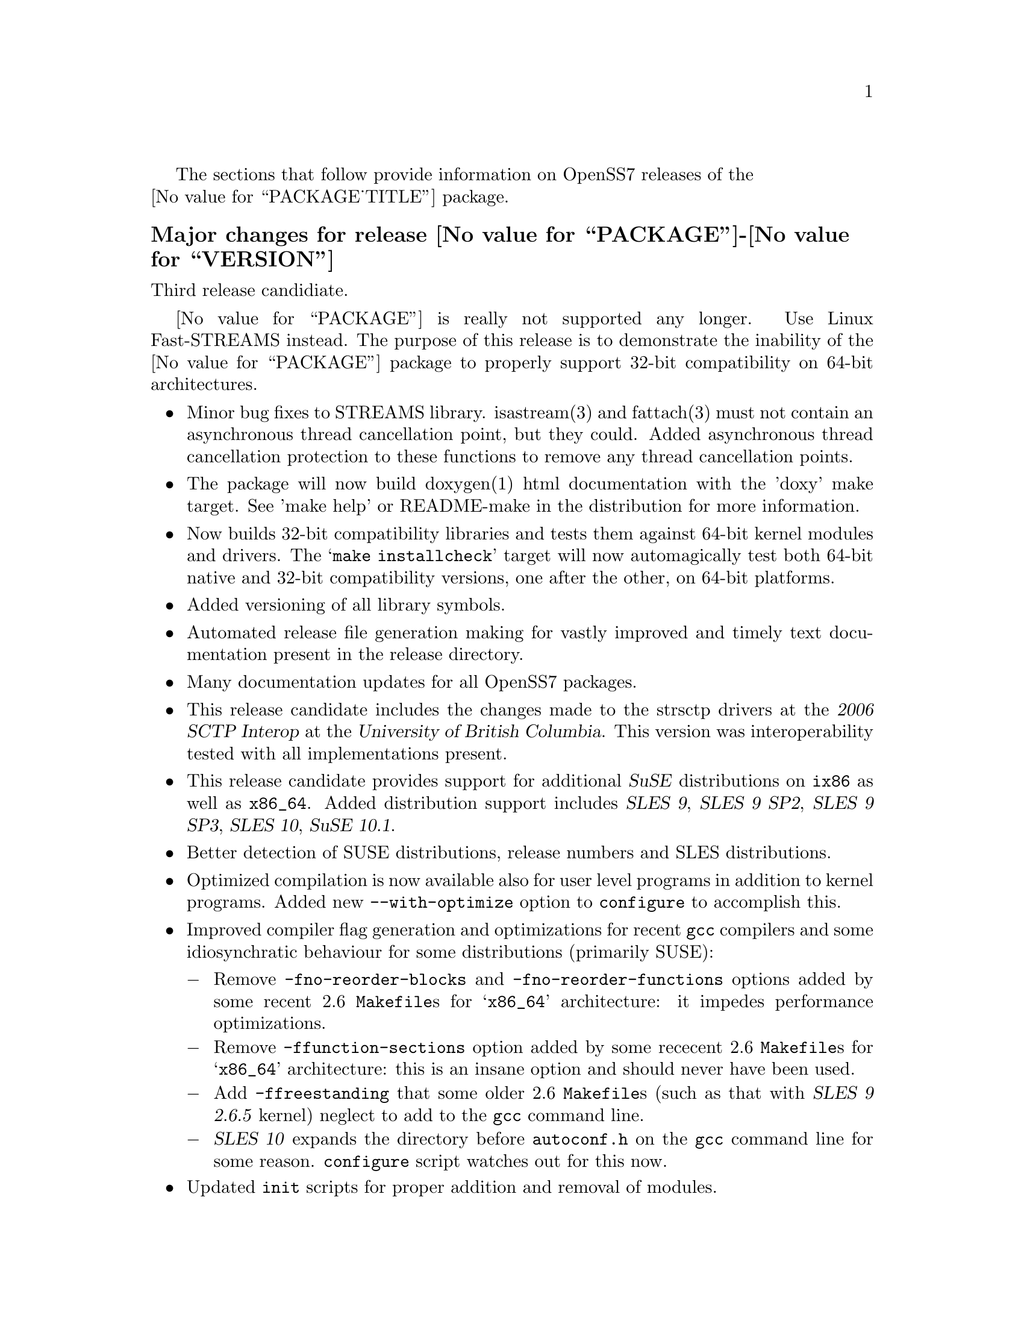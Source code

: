 @c -*- texinfo -*- vim: ft=texinfo
@c =========================================================================
@c
@c @(#) $Id: news.texi,v 0.9.2.4 2006/09/18 17:43:09 brian Exp $
@c
@c =========================================================================
@c
@c Copyright (c) 2001-2006  OpenSS7 Corporation <http://www.openss7.com/>
@c
@c All Rights Reserved.
@c
@c Permission is granted to make and distribute verbatim copies of this
@c manual provided the copyright notice and this permission notice are
@c preserved on all copies.
@c
@c Permission is granted to copy and distribute modified versions of this
@c manual under the conditions for verbatim copying, provided that the
@c entire resulting derived work is distributed under the terms of a
@c permission notice identical to this one.
@c 
@c Since the Linux kernel and libraries are constantly changing, this
@c manual page may be incorrect or out-of-date.  The author(s) assume no
@c responsibility for errors or omissions, or for damages resulting from
@c the use of the information contained herein.  The author(s) may not
@c have taken the same level of care in the production of this manual,
@c which is licensed free of charge, as they might when working
@c professionally.
@c 
@c Formatted or processed versions of this manual, if unaccompanied by
@c the source, must acknowledge the copyright and authors of this work.
@c
@c -------------------------------------------------------------------------
@c
@c U.S. GOVERNMENT RESTRICTED RIGHTS.  If you are licensing this Software
@c on behalf of the U.S. Government ("Government"), the following
@c provisions apply to you.  If the Software is supplied by the Department
@c of Defense ("DoD"), it is classified as "Commercial Computer Software"
@c under paragraph 252.227-7014 of the DoD Supplement to the Federal
@c Acquisition Regulations ("DFARS") (or any successor regulations) and the
@c Government is acquiring only the license rights granted herein (the
@c license rights customarily provided to non-Government users).  If the
@c Software is supplied to any unit or agency of the Government other than
@c DoD, it is classified as "Restricted Computer Software" and the
@c Government's rights in the Software are defined in paragraph 52.227-19
@c of the Federal Acquisition Regulations ("FAR") (or any successor
@c regulations) or, in the cases of NASA, in paragraph 18.52.227-86 of the
@c NASA Supplement to the FAR (or any successor regulations).
@c
@c =========================================================================
@c 
@c Commercial licensing and support of this software is available from
@c OpenSS7 Corporation at a fee.  See http://www.openss7.com/
@c 
@c =========================================================================
@c
@c Last Modified $Date: 2006/09/18 17:43:09 $ by $Author: brian $
@c
@c =========================================================================

The sections that follow provide information on OpenSS7 releases of the @*
@value{PACKAGE_TITLE} package.

@ifnotplaintext
@ifnothtml
@menu
* Release @value{PACKAGE}-@value{VERSION}::	Release @value{PACKAGE_RELEASE}
* Release @value{PACKAGE}-2.18.4.rc2::	Release 4 Candidate 2
* Release @value{PACKAGE}-2.18.4rc1::	Release 4 Candidate 1
* Release @value{PACKAGE}-2.18.3::		Release 3
* Release @value{PACKAGE}-2.18.2::		Release 2
* Release @value{PACKAGE}-2.18.1::		Release 1
* Release @value{PACKAGE}-2.16.19::		Release 19
* Release @value{PACKAGE}-2.16.18-22::	Release 22
* Release @value{PACKAGE}-2.16.18-21::	Release 21
* Release @value{PACKAGE}-2.16.18-20::	Release 20
* Release @value{PACKAGE}-2.16.18-19::	Release 19
* Release @value{PACKAGE}-2.16.18-18::	Release 18
* Release @value{PACKAGE}-2.16.18-17::	Release 17
* Release @value{PACKAGE}-2.16.18-16::	Release 16
* Release @value{PACKAGE}-2.16.18-15::	Release 15
* Release @value{PACKAGE}-2.16.18-14::	Release 14
* Release @value{PACKAGE}-2.16.18-13::	Release 13
* Release @value{PACKAGE}-2.16.18-12::	Release 12
* Release @value{PACKAGE}-2.16.18-11::	Release 11
* Release @value{PACKAGE}-2.16.18-10::	Release 10
* Release @value{PACKAGE}-2.16.18-9::	Release 9
* Release @value{PACKAGE}-2.16.18-8::	Release 8
* Release @value{PACKAGE}-2.16.18-7::	Release 7
* Release @value{PACKAGE}-2.16.18-6::	Release 6
* Release @value{PACKAGE}-2.16.18-5::	Release 5
* Release @value{PACKAGE}-2.16.18-4::	Release 4
* Release @value{PACKAGE}-2.16.18-3::	Release 3
* Release @value{PACKAGE}-2.16.18-2::	Release 2
* Release @value{PACKAGE}-2.16.18-1::	Release 1
* Release @value{PACKAGE}-2.16.16-1::	Release 1
@end menu
@end ifnothtml
@end ifnotplaintext

@c ----------------------------------------------------------------------------

@ignore
@node Release @value{PACKAGE}-2.18.4
@unnumberedsubsec Major changes for release @value{PACKAGE}-2.18.4
@cindex release @value{PACKAGE}-2.18.4

This would have been a maintenance release; however, @value{PACKAGE} is no
longer distributed.
@end ignore

@c ----------------------------------------------------------------------------

@node Release @value{PACKAGE}-@value{VERSION}
@unnumberedsubsec Major changes for release @value{PACKAGE}-@value{VERSION}
@cindex release @value{PACKAGE}-@value{VERSION}

Third release candidiate.

@value{PACKAGE} is really not supported any longer.  Use Linux Fast-STREAMS instead.
The purpose of this release is to demonstrate the inability of the @value{PACKAGE}
package to properly support 32-bit compatibility on 64-bit architectures.

@itemize
@item
Minor bug fixes to STREAMS library.  isastream(3) and fattach(3) must not
contain an asynchronous thread cancellation point, but they could.  Added
asynchronous thread cancellation protection to these functions to remove any
thread cancellation points.

@item
The package will now build doxygen(1) html documentation with the 'doxy' make
target.  See 'make help' or README-make in the distribution for more
information.

@item
Now builds 32-bit compatibility libraries and tests them against 64-bit kernel
modules and drivers.
The @samp{make installcheck} target will now automagically test both 64-bit native and 32-bit
compatibility versions, one after the other, on 64-bit platforms.

@item
Added versioning of all library symbols.

@item
Automated release file generation making for vastly improved and timely text
documentation present in the release directory.

@item
Many documentation updates for all @uref{http://www.openss7.org/,, OpenSS7}
packages.

@item
This release candidate includes the changes made to the strsctp drivers at the
@cite{2006 SCTP Interop} at the @cite{University of British Columbia}.  This
version was interoperability tested with all implementations present.

@item
This release candidate provides support for additional @cite{SuSE}
distributions on @code{ix86} as well as @code{x86_64}.  Added distribution
support includes @cite{SLES 9}, @cite{SLES 9 SP2}, @cite{SLES 9 SP3},
@cite{SLES 10}, @cite{SuSE 10.1}.

@item
Better detection of SUSE distributions, release numbers and SLES
distributions.

@item
Optimized compilation is now available also for user level programs in
addition to kernel programs.  Added new @option{--with-optimize} option to
@command{configure} to accomplish this.

@item
Improved compiler flag generation and optimizations for recent @command{gcc}
compilers and some idiosynchratic behaviour for some distributions (primarily
SUSE):

@multitable @columnfractions .01 .99
@item @minus{} @tab Remove @option{-fno-reorder-blocks} and
@option{-fno-reorder-functions} options added by some recent 2.6
@file{Makefile}s for @samp{x86_64} architecture: it impedes performance
optimizations.
@item @minus{} @tab Remove @option{-ffunction-sections} option added by some
rececent 2.6 @file{Makefile}s for @samp{x86_64} architecture: this is an
insane option and should never have been used.
@item @minus{} @tab Add @option{-ffreestanding} that some older 2.6
@file{Makefile}s (such as that with @cite{SLES 9 2.6.5} kernel) neglect to add
to the @command{gcc} command line.
@item @minus{} @tab @cite{SLES 10} expands the directory before
@file{autoconf.h} on the @command{gcc} command line for some reason.
@command{configure} script watches out for this now.
@end multitable

@item
Updated @command{init} scripts for proper addition and removal of modules.

@item
Start assigning majors at major device number 231 instead of major device
number 230.  Assign major device number 230 explicitly to the clone device.

@item
@cite{Linux Fast-STREAMS} now supports expanded addressable minor device
numbers, permitting 2^16 addressable minor devices per major device number on
2.6 kernels: @cite{@value{PACKAGE}} cannot support this change.
@end itemize

This was an internal alpha test release candidate and was not released publicly.
This release was only available to subscribers to and sponsors of the
@uref{http://www.openss7.org/,, OpenSS7 Project}.

@c ----------------------------------------------------------------------------

@node Release @value{PACKAGE}-2.18.4.rc2
@unnumberedsubsec Major changes for release @value{PACKAGE}-2.18.4.rc2
@cindex release @value{PACKAGE}-2.18.4.rc2

Second release candidiate.

@itemize
@item
Added @samp{--enable-devel} @command{configure} option for embedded targets.

@item
Added @command{send-pr} script for automatic problem report generation.
@end itemize

This was an internal alpha test release candidate and was not released publicly.
This release was only available to subscribers to and sponsors of the
@uref{http://www.openss7.org/,, OpenSS7 Project}.

@c ----------------------------------------------------------------------------

@node Release @value{PACKAGE}-2.18.4rc1
@unnumberedsubsec Major changes for release @value{PACKAGE}-2.18.4rc1
@cindex release @value{PACKAGE}-2.18.4rc1

First release candidiate.

@itemize
@end itemize

This was an internal alpha test release candidate and was not released publicly.
This release was only available to subscribers to and sponsors of the
@uref{http://www.openss7.org/,, OpenSS7 Project}.

@c ----------------------------------------------------------------------------

@node Release @value{PACKAGE}-2.18.3
@unnumberedsubsec Major changes for release @value{PACKAGE}-2.18.3
@cindex release @value{PACKAGE}-2.18.3

Corrections for and testing of 64-bit clean compile and test runs on x86_64
architecture.  Some bug corrections resulting from gcc 4.0.2 compiler
warnings.

Corrected build flags for Gentoo and 2.6.15 kernels as reported on mailing
list.  Builds on FC4 2.6.15 kernel and with gcc 4.0.2.

Added in many of Paul's 64-bit corrections.

The @cite{@value{PACKAGE_TITLE} 2.18.3} is still largely unusable on 64-bit or
SMP kernels.  @b{@value{PACKAGE_TITLE} package is deprecated.  Do not use it.
The package contains many unresovled bugs. Use @cite{Linux Fast-STREAMS}
instead.}

@c ----------------------------------------------------------------------------

@node Release @value{PACKAGE}-2.18.2
@unnumberedsubsec Major changes for release @value{PACKAGE}-2.18.2
@cindex release @value{PACKAGE}-2.18.2

Cross-build support for newer @cite{Nex@-us@-Ware} releases.  Build support
for (recent FC4) 2.6.14 kernel.  Corrected installation support (init scripts)
for SuSE 9.2.

Binary compatibility backwards compatible to GCOM 2.18.0 included.  This
includes exported symbols changed to not generate versioned symbols on 2.4
kernels.  Also, exported symbols are always compiled
@code{attribute((regparm(0)))} on regparm capable architectures, regardless of
the kernel version or compile options.@footnote{Regparm capable architectures
are really just @code{__i386__} and similar such as @code{__x86_64__} and
@code{k8}.} For actual binary compatibilty packaging, see the @file{strcompat}
package.

A major change for 2.18.2 is the port-back of POSIX/SUSv3 XSR/XSI conformance
test suites and performance programs from Linux Fast-STREAMS.  The purpose of
porting back theses tests suites and supporting modules and drivers is to
provide the ability to do comparison tests between LiS and Linux Fast-STREAMS.

Another change is a module unloading safe vstrlog hook register and unregister
functions register_strlog() and unregister_strlog().

Some bug corrections and fixes for glaring SMP errors reported by Kutluck.

This might be the last OpenSS7 release of @dfn{@value{PACKAGE_TITLE}}.  You
should seriously consider using the Linux Fast-STREAMS package (streams-0.7a.4
or later) instead.  If you need comptibility to LiS (or other STREAMS
implementation), investigate the strcompat package, which provides some binary
compatibility to LiS under Linux Fast STREAMS.

@c ----------------------------------------------------------------------------

@node Release @value{PACKAGE}-2.18.1
@unnumberedsubsec Major changes for release @value{PACKAGE}-2.18.1
@cindex release @value{PACKAGE}-2.18.1

Initial autoconf/RPM packaging of the @command{@value{PACKAGE}} release.

This is a port forward of most of the build and patches from 2.16.19 forward
and applied over 2.18.0.  This is our first @value{PACKAGE}-2.18 release.  All
further development on 2.16.19 will now cease.  2.18.1 is maintained on both
2.4 and 2.6 kernels.  No active development will be performed on 2.18.1, only
maintenance.  For an active development release, see the Linux Fast-STREAMS
releases.

Major changes from @value{PACKAGE}-2.18.0 include all of the autoconf build
system, manual pages and texi/pdf manual for LiS that were applied on the
2.16.19 release.  This includes a number of 64 bit, HPPA, PARISC, printf,
atomic stats, HZ calculations for 64bit machines, DMA patch for mblk buffer
alignment, flush handling patch, panic patch, smp patch, parisc syscall patch,
appq patch, and multithreaded test program patches, POSIX threads compilant
library functions.

Additional changes made to support later 2.6 kernels and distributions.
Switched putpmsg()/getpmsg() to use ioctl for system call emulation instead of
read()/write(), primarily because 2.6.11 kernels check for a valid count
before calling the driver's read()/write() file operations.  Updates to the
build system to support a wider range of kernels and distributions.  See the
installation and reference manual for a complete list of supported kernels and
distributions.

Please note that the entire package is released under GPL.

@c ----------------------------------------------------------------------------

@node Release @value{PACKAGE}-2.16.19
@unnumberedsubsec Major changes for release @value{PACKAGE}-2.16.19
@cindex release @value{PACKAGE}-2.16.19

Not publicly released.

@c ----------------------------------------------------------------------------

@node Release @value{PACKAGE}-2.16.18-22
@unnumberedsubsec Major changes for release @value{PACKAGE}-2.16.18-22
@cindex release @value{PACKAGE}-2.16.18-22

Replaced m4 and automake files with common equivalents.  This allows the same
set of m4 macros and automake fragments to be used with all of the OpenSS7
release packages.  Maintenance is easier as one correction will propagate
across all items.  Performed similar function with texinfo documentation
pieces.

@c ----------------------------------------------------------------------------

@node Release @value{PACKAGE}-2.16.18-21
@unnumberedsubsec Major changes for release @value{PACKAGE}-2.16.18-21
@cindex release @value{PACKAGE}-2.16.18-21

Removed all XTI/TLI and Linux networking code, headers and documentation from
LiS distribution and bumped epoch to 2.  Linux networking code has been
migrated to the @strong{strxns}, @strong{strxnet}, @strong{strinet} and
@strong{strsctp} packages.  The purpose for doing this was to allow the Linux
networking to build against Linux Fast-STREAMS as well as
@dfn{@value{PACKAGE_TITLE}} and is a preparation for phasing out LiS and
phasing in LfS.

Added missing @file{configure.nexusware} to distribution.  LiS cache options
now default to 'no' because of instabilities with timers.

Not publicly released.

@c ----------------------------------------------------------------------------

@node Release @value{PACKAGE}-2.16.18-20
@unnumberedsubsec Major changes for release @value{PACKAGE}-2.16.18-20
@cindex release @value{PACKAGE}-2.16.18-20

Minor corrections: made conflicting manpage @file{xti_sctp.3} dependent on
OpenSS7 SCTP kernel.

Not publicly released.

@c ----------------------------------------------------------------------------

@node Release @value{PACKAGE}-2.16.18-19
@unnumberedsubsec Major changes for release @value{PACKAGE}-2.16.18-19
@cindex release @value{PACKAGE}-2.16.18-19

Changes to compile, install and builds rpms for Fedora Core 1 (FC1), Whitebox
Enterprise Linux (WBEL) and RedHat Enterprise Linux 3 (EL3).  Included
explicit epoch in internal dependencies in spec file for RPM versions 4.2.1,
4.2.2 and higher.  Added hugemem kernel detection and moved getpmsg and
putpmsg manual pages.

Correction to symbolic linking and system map file location during non-rpm
autoconf installation.

Correction to zero @code{maxlen} behavior in @code{t_rcvconnect()}.

@c ----------------------------------------------------------------------------

@node Release @value{PACKAGE}-2.16.18-18
@unnumberedsubsec Major changes for release @value{PACKAGE}-2.16.18-18
@cindex release @value{PACKAGE}-2.16.18-18

Added check for @code{CONFIG_REGPARM}, addition of @code{-mregparm=3}
@code{CFLAGS}, addition of @code{regparm_} prefix for exported ksyms.

Minor corrections to separate build directory install of devices and caching
of detected ksyms.

@c ----------------------------------------------------------------------------

@node Release @value{PACKAGE}-2.16.18-17
@unnumberedsubsec Major changes for release @value{PACKAGE}-2.16.18-17
@cindex release @value{PACKAGE}-2.16.18-17

Added option @code{--disable-k-modversions} to supress versioning of LiS
exported symbols.

A couple of corrections to the build process reported by Gurol.  Changed order
of build in `make rebuild' target to build tools last so that the rpm debug
package is built correctly on RH9.

Change @code{MODULE_PARM} to static so that @code{make install-strip} does not
strip module parameter symbols.

Added @code{lis_check_mem_region()}, @code{lis_release_mem_region()} and
@code{lis_request_mem_region()} for memory mapped io instead of just io.

Added @code{printk} patches discussed on linux-stream mailling list.  Added
gcc @code{printf} checking and corrected errors in LiS debugging @code{printk}
statements.

Added HP patches.  There are a couple of questionable components in the HP
patches that I reversed.  They include;

@itemize @bullet
@item
modification of @code{lis_msgsize} to @code{lis_msgdsize}.  This would change
the calculation of queue counts.  Queue counts aren't @code{M_DATA} counts,
they are "data" message counts.  LiS probably doesn't have this the right way,
but @code{lis_msgdsize} is not correct either.

@item
addition of @code{qi_mstat->ms_pcnt} increment on @code{lis_safe_putmsg}.
Same for @code{ms_scnt}, @code{ms_ocnt}, @code{ms_ccnt}.  STREAMS is not
supposed to increment counts.  It is the module writer's responsibility to
increment counts in their own queue procedures.
@end itemize


Added HP @code{ldl} patches.

Made modifications to @code{putq()}, @code{putbq()}, @code{insq()} and
@code{appq()} discussed on linux-streams mailing list.  These do not free
messages on failure.  Modified all ocurrences internal to LiS to free the
message on error to ensure old behavior.

Added HP dejagnu patches to @code{strtst} and added dejagnu testsuite
directory and file.  Added the @code{make check} target.  Use @code{DEJATOOLS}
on the make command line to invoke the tests, such as `@code{make
DEJATOOLS=strtst check}' to invoke the tests.  Because a patched
@code{netperf} is not commonly available and @code{netperf} will not be
distributed with the package, GNU @code{autotest} might be a better choice.
But that's for a later release.

@c ----------------------------------------------------------------------------

@node Release @value{PACKAGE}-2.16.18-16
@unnumberedsubsec Major changes for release @value{PACKAGE}-2.16.18-16
@cindex release @value{PACKAGE}-2.16.18-16

General updates to the build process, optimization options, build options.
Corrected library linkage.  Synced TLI modules and INET driver to Linux
Fast-STREAMS.  Removed deadlock from INET driver and loosened locking.
Unfortunately suitable libraries must be installed before distcheck will
clear.

Smoother and more reliable stripping of kernel symbols, starts with
/proc/ksyms if applicable then System.map then modversions.h to attempt to
choose symbols most closely synced with an installed or running kernel.

Improvements to autoconf installation of manpages (autocompressed now) and
info and pdf manuals are distributed.  install-strip target will actually
properly strip kernel modules.

Included an option to build and install only kernel or user parts of package
to speed rpm rebuild process for multiple kernel.  Added `rebuild' target to
rebuild the rpms from srpm for multiple kernel and architectures.  Added a
`sign' and `resign' target to sign srpm and rebuilt rpms respectively.

Greatly enhanced cross-build and cross-compile support, primarily in support
of the NexusWare embedded target.  Added NexusWare helper script and
documentation.  DESTDIR is now a blessed environment variable used by
configure to set the cross-build root as well as the install root.  Try adding
--with-k-optimize='size' to configure to optimize for size for embedded
targets.  Builds clean against NexusWare24 (810p0674.10-rc4).

Added start of an option to build as linkable object for embedded targets
rather than loadable kernel module.

@c ----------------------------------------------------------------------------

@node Release @value{PACKAGE}-2.16.18-15
@unnumberedsubsec Major changes for release @value{PACKAGE}-2.16.18-15
@cindex release @value{PACKAGE}-2.16.18-15

Fixed several symbol errors that made -13 and -14 unusable.  Corrected error
in calculation of kernel debug flags.

@c ----------------------------------------------------------------------------

@node Release @value{PACKAGE}-2.16.18-14
@unnumberedsubsec Major changes for release @value{PACKAGE}-2.16.18-14
@cindex release @value{PACKAGE}-2.16.18-14

A few more enhancements to the build process to work with autoconf 2.59.

@c ----------------------------------------------------------------------------

@node Release @value{PACKAGE}-2.16.18-13
@unnumberedsubsec Major changes for release @value{PACKAGE}-2.16.18-13
@cindex release @value{PACKAGE}-2.16.18-13

Enhanced build process for autoconf-2.59, automake-1.8.3, gettext-0.14.1, and
libtool-1.5.6.

@c ----------------------------------------------------------------------------

@node Release @value{PACKAGE}-2.16.18-12
@unnumberedsubsec Major changes for release @value{PACKAGE}-2.16.18-12
@cindex release @value{PACKAGE}-2.16.18-12

Added defaults for SK_WMEM_MAX and SK_RMEM_MAX for lastest 2.4.25 and 2.4.26
kernel builds.

Enhanced build process.
  
All kernel symbols exported by LiS are versioned on kernels that have
versioned symbols.  This makes it safer to compile kernel modules against
kernel/LiS combinations.  This is in preparation for splitting off the strxnet
package, and the technique was imported from the Linux Fast-STREAMS build.

@c ----------------------------------------------------------------------------

@node Release @value{PACKAGE}-2.16.18-11
@unnumberedsubsec Major changes for release @value{PACKAGE}-2.16.18-11
@cindex release @value{PACKAGE}-2.16.18-11

Ripped three additional kernel symbols in support of INET driver that were
missing in -10 release.

@c ----------------------------------------------------------------------------

@node Release @value{PACKAGE}-2.16.18-10
@unnumberedsubsec Major changes for release @value{PACKAGE}-2.16.18-10
@cindex release @value{PACKAGE}-2.16.18-10

Added support for cooked manpages both for non-rpm systems and for rpm
systems.  It is still better to leave manpages uncooked for rpm releases
because they are much smaller that way.  Give the --with-cooked-manpages flag
to configure if you want cooked manpages.  You still need grefer on the build
system.

Updates to all manual pages in man7, and some others (xti) in man3.  Removed
unused .macros and .refs files.

Moved automake fragments into separate directory.  Cleaned up automake
fragments.

Rearranged header files in the xti subdirectory to install in LiS package
include directory instead.  Reworked xti, tihdr and tiuser file groups to
include properly from kernel or user space independent of order.  tiuser and
xti still cannot be included together.  Added older TLI interface <tiuser.h>
that is still consistent with newer XTI interface.  Changed references in man
pages to XTI/TLI instead of just XTI.

Added ticlts.h, ticots.h and ticotsord.h header files.  Updated dlpi.h and
npi.h header files.  Removed sys/LiS/tpicommon.h because it is largely
replaced by sys/tli.h and sys/tpi.h.  Removed the, now redundant, xti header
file subdirectory.

A series of bug fixes to xnet.c (libxnet) that resulted from discussions with
Gurol Akman on openss7-develop mailing list.  Mostly surrounding t_alloc and
t_getinfo behaviour and the behavior when NULL pointers are passed to various
XTI/TLI library calls.  Updated xti documentation as well.

Many changes to the inet.c INET driver.  Wildcard IP addresses can now be
bound and wildcard addresses will be assigned with no address is passed to
most providers.  (/dev/rawip still requires an address or TNOADDR is
returned.)  Option management has been extensively rewritten to be more
conformant to XNS documentation.  Test programs test-inet_raw, test-inet_udp,
test-inet_tcp have been upgraded and converted to multiple child processes.  A
number of fixes to SMP lock behavior and M_FLUSH have beend added as reported
by Dave Grothe.  Corrected all level and TBADOPT behavior on negotiation.

Although this driver is now closer to expected behavior, it has not been
tested for XNS 5.2 compliance, nor will it be until someone has the time to
extend the test programs to handle all test cases in a similar manner as was
done for the library.  Your mileage many vary.  Remember, there is no
warranty.

@c ----------------------------------------------------------------------------

@node Release @value{PACKAGE}-2.16.18-9
@unnumberedsubsec Major changes for release @value{PACKAGE}-2.16.18-9
@cindex release @value{PACKAGE}-2.16.18-9

Changes primarily in support of builds on HPPA (PARISC) architectures.  LiS
doesn't build too well on PARISC so some modifications where used from the
Linux Fast-STREAMS package to correct deficiencies.  Better building on recent
2.4 kernels (2.4.23, 2.4.24, 2.4.25) is also provided.

@c ----------------------------------------------------------------------------

@node Release @value{PACKAGE}-2.16.18-8
@unnumberedsubsec Major changes for release @value{PACKAGE}-2.16.18-8
@cindex release @value{PACKAGE}-2.16.18-8

Changes to permit better builds on recent RedHat kernels, and especially
kernel-2.4.20-30.9.

@c ----------------------------------------------------------------------------

@node Release @value{PACKAGE}-2.16.18-7
@unnumberedsubsec Major changes for release @value{PACKAGE}-2.16.18-7
@cindex release @value{PACKAGE}-2.16.18-7

Fixed a module loading bug in LiS.  Previously modules would not demand load.

@c ----------------------------------------------------------------------------

@node Release @value{PACKAGE}-2.16.18-6
@unnumberedsubsec Major changes for release @value{PACKAGE}-2.16.18-6
@cindex release @value{PACKAGE}-2.16.18-6

Fixed a possible null pointer dereference in libxnet.  Corrected t_bind to
return TNOADDR instead of TBADADDR on wildcard bind attempt.  Module loading
bug patched.

@c ----------------------------------------------------------------------------

@node Release @value{PACKAGE}-2.16.18-5
@unnumberedsubsec Major changes for release @value{PACKAGE}-2.16.18-5
@cindex release @value{PACKAGE}-2.16.18-5

Fixes a t_open and t_bind problem in libxnet.  Fixes alignemnt of data portion
of mblks.  Adds (untested) ticots_ord, ticots and ticlts devices over UNIX
domain sockets.

@c ----------------------------------------------------------------------------

@node Release @value{PACKAGE}-2.16.18-4
@unnumberedsubsec Major changes for release @value{PACKAGE}-2.16.18-4
@cindex release @value{PACKAGE}-2.16.18-4

Adds back in missing strms_up/down/status scripts to distribution and install.

@c ----------------------------------------------------------------------------

@node Release @value{PACKAGE}-2.16.18-3
@unnumberedsubsec Major changes for release @value{PACKAGE}-2.16.18-3
@cindex release @value{PACKAGE}-2.16.18-3

Not publicly released.

@c ----------------------------------------------------------------------------

@node Release @value{PACKAGE}-2.16.18-2
@unnumberedsubsec Major changes for release @value{PACKAGE}-2.16.18-2
@cindex release @value{PACKAGE}-2.16.18-2

Not publicly released.

@c ----------------------------------------------------------------------------

@node Release @value{PACKAGE}-2.16.18-1
@unnumberedsubsec Major changes for release @value{PACKAGE}-2.16.18-1
@cindex release @value{PACKAGE}-2.16.18-1

This OpenSS7 release of @value{PACKAGE}-2.16.18 updates the previous
@value{PACKAGE}-2.16.16 rpm release to the lastest @value{PACKAGE}-2.16
release level.

@c ----------------------------------------------------------------------------

@node Release @value{PACKAGE}-2.16.16-1
@unnumberedsubsec Initial release @value{PACKAGE}-2.16.16-1
@cindex release @value{PACKAGE}-2.16.16-1

This OpenSS7 release of @value{PACKAGE}-2.16.16 includes autoconf for
configuration, complete manual pages and documentation, and packaging in
source and binary RPMs for ease and repeatability of installation.  The
package also builds and installs properly versioned LiS shared object
libraries.

Before the OpenSS7 release of LiS, it was necessary to have a significant
working knowledge of the Linux kernel, kernel source, headers and other
intricacies.  This made it difficult to distribute software based on LiS to
users not proficient in those areas.  The OpenSS7 release removes the
configuration and installation tasks from the user and permits distribution of
applications, modules and driver software based on LiS to users without
sufficient kernel expertise to install the package.

This OpenSS7 release fixes few of the outstanding bugs and deficiencies of the
LiS software.  This release is intended to package and distribute LiS in an
efficient manner and, for the most part, does not address LiS deficiencies or
errors.

This OpenSS7 release is compatible with Linux 2.4 kernels only and will refuse
to configure for older or newer kernels.

Following are the new features of the OpenSS7 release of LiS:

@itemize @bullet
@item
adds configuration using the GNU tools, autoconf, automake and autotest.

These tools greatly enhance the ability to maintain a repeatable and testable
release cycle as well as being compatible with most major package managers
such as Redhat's RPM.

@item
adds long options to all LiS utilities.

This change was necessitated because we use GNITS (the strictest level) of
configuration with autoconf that requires for distribution checking that all
utility programs support the @samp{--help} and @samp{--version} long options
wtihout side-effects.

@item
provides a source and binary release mechanism using both autoconf
distributions as well as RedHat source and binary RPMs.

Use of the RPM mechanism for release permits add-on packages to ensure that
they have sufficient level of support and verionsing of the LiS load during
their build and installation process.  It is now also possible to ensure that
add on binaries are compatible with a loaded LiS during installation.

@item
includes a complete set of kernel programmer manual pages for all LiS exported
kernel functions for use by STREAMS module and driver developers.

@item
includes a complete set of user manual pages for all libLiS functions and
separate administrative utilities.

@item
includes the OpenSS7 strinet driver providing XTI/TLI access to the Linux
native NET4 IP stack including TCP, UDP, IP and (and OpenSS7 SCTP if your
kernel is so equipped).

@item
includes functional @code{tirdwr} and @code{timod} modules for use with the
included XTI/TLI library.@footnote{The @code{tirdwr} module included with the
Gcom @value{PACKAGE}-2.16.18 (and even more current) releases is almost
completely disfunctional and has been replaced in entirety.}

@item
includes complete, thread-safe XNS 5.2 XTI/TLI library support with the
@file{libxnet} library, complete manual pages and documentation released under
the LGPL (@pxref{GNU Lesser General Public License}).
@end itemize

The next release may include some @dfn{strss7} software.

